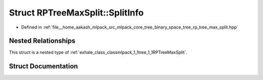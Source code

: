.. _exhale_struct_structmlpack_1_1tree_1_1RPTreeMaxSplit_1_1SplitInfo:

Struct RPTreeMaxSplit::SplitInfo
================================

- Defined in :ref:`file__home_aakash_mlpack_src_mlpack_core_tree_binary_space_tree_rp_tree_max_split.hpp`


Nested Relationships
--------------------

This struct is a nested type of :ref:`exhale_class_classmlpack_1_1tree_1_1RPTreeMaxSplit`.


Struct Documentation
--------------------


.. doxygenstruct:: mlpack::tree::RPTreeMaxSplit::SplitInfo
   :members:
   :protected-members:
   :undoc-members: